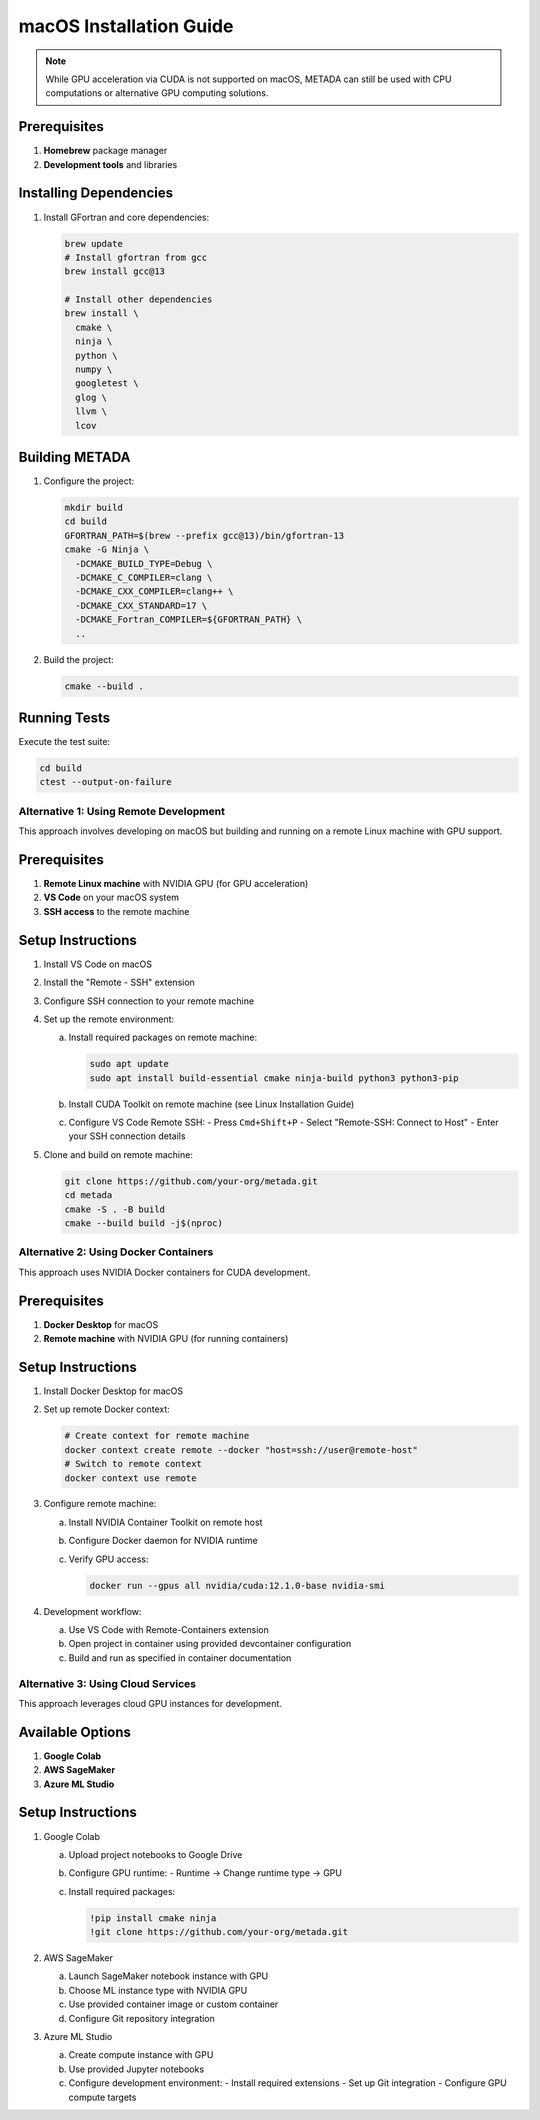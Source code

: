 macOS Installation Guide
========================

.. note::
   While GPU acceleration via CUDA is not supported on macOS, METADA can still be used with CPU computations 
   or alternative GPU computing solutions.

Prerequisites
~~~~~~~~~~~~~

1. **Homebrew** package manager
2. **Development tools** and libraries

Installing Dependencies
~~~~~~~~~~~~~~~~~~~~~~~

1. Install GFortran and core dependencies:

   .. code-block:: bash

      brew update
      # Install gfortran from gcc
      brew install gcc@13
      
      # Install other dependencies
      brew install \
        cmake \
        ninja \
        python \
        numpy \
        googletest \
        glog \
        llvm \
        lcov

Building METADA
~~~~~~~~~~~~~~~

1. Configure the project:

   .. code-block:: bash

      mkdir build
      cd build
      GFORTRAN_PATH=$(brew --prefix gcc@13)/bin/gfortran-13
      cmake -G Ninja \
        -DCMAKE_BUILD_TYPE=Debug \
        -DCMAKE_C_COMPILER=clang \
        -DCMAKE_CXX_COMPILER=clang++ \
        -DCMAKE_CXX_STANDARD=17 \
        -DCMAKE_Fortran_COMPILER=${GFORTRAN_PATH} \
        ..

2. Build the project:

   .. code-block:: bash

      cmake --build .

Running Tests
~~~~~~~~~~~~~

Execute the test suite:

.. code-block:: bash

   cd build
   ctest --output-on-failure

Alternative 1: Using Remote Development
---------------------------------------

This approach involves developing on macOS but building and running on a remote Linux machine with GPU support.

Prerequisites
~~~~~~~~~~~~~

1. **Remote Linux machine** with NVIDIA GPU (for GPU acceleration)
2. **VS Code** on your macOS system
3. **SSH access** to the remote machine

Setup Instructions
~~~~~~~~~~~~~~~~~~

1. Install VS Code on macOS
2. Install the "Remote - SSH" extension
3. Configure SSH connection to your remote machine
4. Set up the remote environment:
   
   a. Install required packages on remote machine:
      
      .. code-block:: bash
         
         sudo apt update
         sudo apt install build-essential cmake ninja-build python3 python3-pip

   b. Install CUDA Toolkit on remote machine (see Linux Installation Guide)
   
   c. Configure VS Code Remote SSH:
      - Press ``Cmd+Shift+P``
      - Select "Remote-SSH: Connect to Host"
      - Enter your SSH connection details

5. Clone and build on remote machine:
   
   .. code-block:: bash
      
      git clone https://github.com/your-org/metada.git
      cd metada
      cmake -S . -B build
      cmake --build build -j$(nproc)

Alternative 2: Using Docker Containers
--------------------------------------

This approach uses NVIDIA Docker containers for CUDA development.

Prerequisites
~~~~~~~~~~~~~

1. **Docker Desktop** for macOS
2. **Remote machine** with NVIDIA GPU (for running containers)

Setup Instructions
~~~~~~~~~~~~~~~~~~

1. Install Docker Desktop for macOS
2. Set up remote Docker context:
   
   .. code-block:: bash
      
      # Create context for remote machine
      docker context create remote --docker "host=ssh://user@remote-host"
      # Switch to remote context
      docker context use remote

3. Configure remote machine:
   
   a. Install NVIDIA Container Toolkit on remote host
   b. Configure Docker daemon for NVIDIA runtime
   c. Verify GPU access:
      
      .. code-block:: bash
         
         docker run --gpus all nvidia/cuda:12.1.0-base nvidia-smi

4. Development workflow:
   
   a. Use VS Code with Remote-Containers extension
   b. Open project in container using provided devcontainer configuration
   c. Build and run as specified in container documentation

Alternative 3: Using Cloud Services
-----------------------------------

This approach leverages cloud GPU instances for development.

Available Options
~~~~~~~~~~~~~~~~~

1. **Google Colab**
2. **AWS SageMaker**
3. **Azure ML Studio**

Setup Instructions
~~~~~~~~~~~~~~~~~~

1. Google Colab
   
   a. Upload project notebooks to Google Drive
   b. Configure GPU runtime:
      - Runtime → Change runtime type → GPU
   c. Install required packages:
      
      .. code-block:: bash
         
         !pip install cmake ninja
         !git clone https://github.com/your-org/metada.git

2. AWS SageMaker
   
   a. Launch SageMaker notebook instance with GPU
   b. Choose ML instance type with NVIDIA GPU
   c. Use provided container image or custom container
   d. Configure Git repository integration

3. Azure ML Studio
   
   a. Create compute instance with GPU
   b. Use provided Jupyter notebooks
   c. Configure development environment:
      - Install required extensions
      - Set up Git integration
      - Configure GPU compute targets 